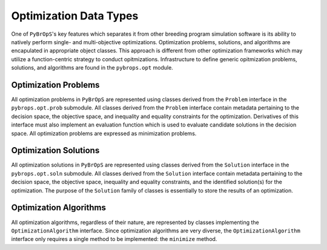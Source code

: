 Optimization Data Types
#######################

One of ``PyBrOpS``'s key features which separates it from other breeding program simulation software is its ability to natively perform single- and multi-objective optimizations. Optimization problems, solutions, and algorithms are encapulated in appropriate object classes. This approach is different from other optimization frameworks which may utilize a function-centric strategy to conduct opitmizations. Infrastructure to define generic opitmization problems, solutions, and algorithms are found in the ``pybrops.opt`` module.

Optimization Problems
*********************

All optimization problems in ``PyBrOpS`` are represented using classes derived from the ``Problem`` interface in the ``pybrops.opt.prob`` submodule. All classes derived from the ``Problem`` interface contain metadata pertaining to the decision space, the objective space, and inequality and equality constraints for the optimization. Derivatives of this interface must also implement an evaluation function which is used to evaluate candidate solutions in the decision space. All optimization problems are expressed as minimization problems.

Optimization Solutions
**********************

All optimization solutions in ``PyBrOpS`` are represented using classes derived from the ``Solution`` interface in the ``pybrops.opt.soln`` submodule. All classes derived from the ``Solution`` interface contain metadata pertaining to the decision space, the objective space, inequality and equality constraints, and the identified solution(s) for the optimization. The purpose of the ``Solution`` family of classes is essentially to store the results of an optimization.

Optimization Algorithms
***********************

All optimization algorithms, regardless of their nature, are represented by classes implementing the ``OptimizationAlgorithm`` interface. Since optimization algorithms are very diverse, the ``OptimizationAlgorithm`` interface only requires a single method to be implemented: the ``minimize`` method.
